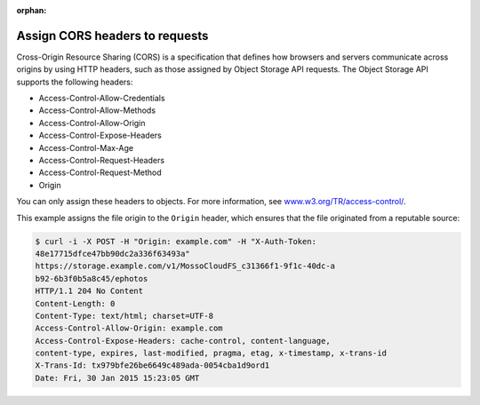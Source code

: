 .. meta::
    :scope: user_only

:orphan:

===============================
Assign CORS headers to requests
===============================

Cross-Origin Resource Sharing (CORS) is a specification that defines how
browsers and servers communicate across origins by using HTTP headers,
such as those assigned by Object Storage API requests. The Object
Storage API supports the following headers:

- Access-Control-Allow-Credentials
- Access-Control-Allow-Methods
- Access-Control-Allow-Origin
- Access-Control-Expose-Headers
- Access-Control-Max-Age
- Access-Control-Request-Headers
- Access-Control-Request-Method
- Origin

You can only assign these headers to objects. For more information, see
`www.w3.org/TR/access-control/ <http://www.w3.org/TR/access-control/>`__.

This example assigns the file origin to the ``Origin`` header, which
ensures that the file originated from a reputable source:

.. code::

    $ curl -i -X POST -H "Origin: example.com" -H "X-Auth-Token:
    48e17715dfce47bb90dc2a336f63493a"
    https://storage.example.com/v1/MossoCloudFS_c31366f1-9f1c-40dc-a
    b92-6b3f0b5a8c45/ephotos
    HTTP/1.1 204 No Content
    Content-Length: 0
    Content-Type: text/html; charset=UTF-8
    Access-Control-Allow-Origin: example.com
    Access-Control-Expose-Headers: cache-control, content-language,
    content-type, expires, last-modified, pragma, etag, x-timestamp, x-trans-id
    X-Trans-Id: tx979bfe26be6649c489ada-0054cba1d9ord1
    Date: Fri, 30 Jan 2015 15:23:05 GMT
